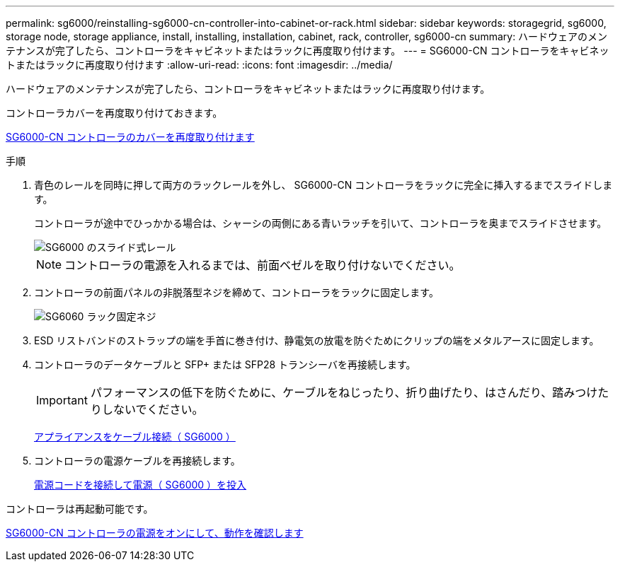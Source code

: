---
permalink: sg6000/reinstalling-sg6000-cn-controller-into-cabinet-or-rack.html 
sidebar: sidebar 
keywords: storagegrid, sg6000, storage node, storage appliance, install, installing, installation, cabinet, rack, controller, sg6000-cn 
summary: ハードウェアのメンテナンスが完了したら、コントローラをキャビネットまたはラックに再度取り付けます。 
---
= SG6000-CN コントローラをキャビネットまたはラックに再度取り付けます
:allow-uri-read: 
:icons: font
:imagesdir: ../media/


[role="lead"]
ハードウェアのメンテナンスが完了したら、コントローラをキャビネットまたはラックに再度取り付けます。

コントローラカバーを再度取り付けておきます。

xref:reinstalling-sg6000-cn-controller-cover.adoc[SG6000-CN コントローラのカバーを再度取り付けます]

.手順
. 青色のレールを同時に押して両方のラックレールを外し、 SG6000-CN コントローラをラックに完全に挿入するまでスライドします。
+
コントローラが途中でひっかかる場合は、シャーシの両側にある青いラッチを引いて、コントローラを奥までスライドさせます。

+
image::../media/sg6000_cn_rails_blue_button.gif[SG6000 のスライド式レール]

+

NOTE: コントローラの電源を入れるまでは、前面ベゼルを取り付けないでください。

. コントローラの前面パネルの非脱落型ネジを締めて、コントローラをラックに固定します。
+
image::../media/sg6060_rack_retaining_screws.png[SG6060 ラック固定ネジ]

. ESD リストバンドのストラップの端を手首に巻き付け、静電気の放電を防ぐためにクリップの端をメタルアースに固定します。
. コントローラのデータケーブルと SFP+ または SFP28 トランシーバを再接続します。
+

IMPORTANT: パフォーマンスの低下を防ぐために、ケーブルをねじったり、折り曲げたり、はさんだり、踏みつけたりしないでください。

+
xref:cabling-appliance-sg6000.adoc[アプライアンスをケーブル接続（ SG6000 ）]

. コントローラの電源ケーブルを再接続します。
+
xref:connecting-power-cords-and-applying-power-sg6000.adoc[電源コードを接続して電源（ SG6000 ）を投入]



コントローラは再起動可能です。

xref:powering-on-sg6000-cn-controller-and-verifying-operation.adoc[SG6000-CN コントローラの電源をオンにして、動作を確認します]
